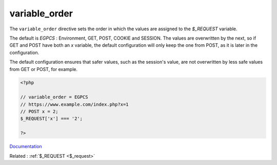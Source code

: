 .. _variable_order:
.. meta::
	:description:
		variable_order: The ``variable_order`` directive sets the order in which the values are assigned to the `$_REQUEST` variable.
	:twitter:card: summary_large_image
	:twitter:site: @exakat
	:twitter:title: variable_order
	:twitter:description: variable_order: The ``variable_order`` directive sets the order in which the values are assigned to the `$_REQUEST` variable
	:twitter:creator: @exakat
	:og:title: variable_order
	:og:type: article
	:og:description: The ``variable_order`` directive sets the order in which the values are assigned to the `$_REQUEST` variable
	:og:url: https://php-dictionary.readthedocs.io/en/latest/dictionary/variable_order.ini.html
	:og:locale: en


variable_order
--------------

The ``variable_order`` directive sets the order in which the values are assigned to the `$_REQUEST` variable.

The default is `EGPCS` : Environment, GET, POST, COOKIE and SESSION. The values are overwritten by the next, so if GET and POST have both an `x` variable, the default configuration will only keep the one from POST, as it is later in the configuration. 

The default configuration ensures that safer values, such as the session's value, are not overwritten by less safe values from GET or POST, for example.



.. code-block:: php
   
   <?php
   
   // variable_order = EGPCS
   // https://www.example.com/index.php?x=1
   // POST x = 2;
   $_REQUEST['x'] === '2';
   
   ?>


`Documentation <https://www.php.net/manual/en/ini.core.php#ini.variables-order>`__

Related : :ref:`$_REQUEST <$_request>`
